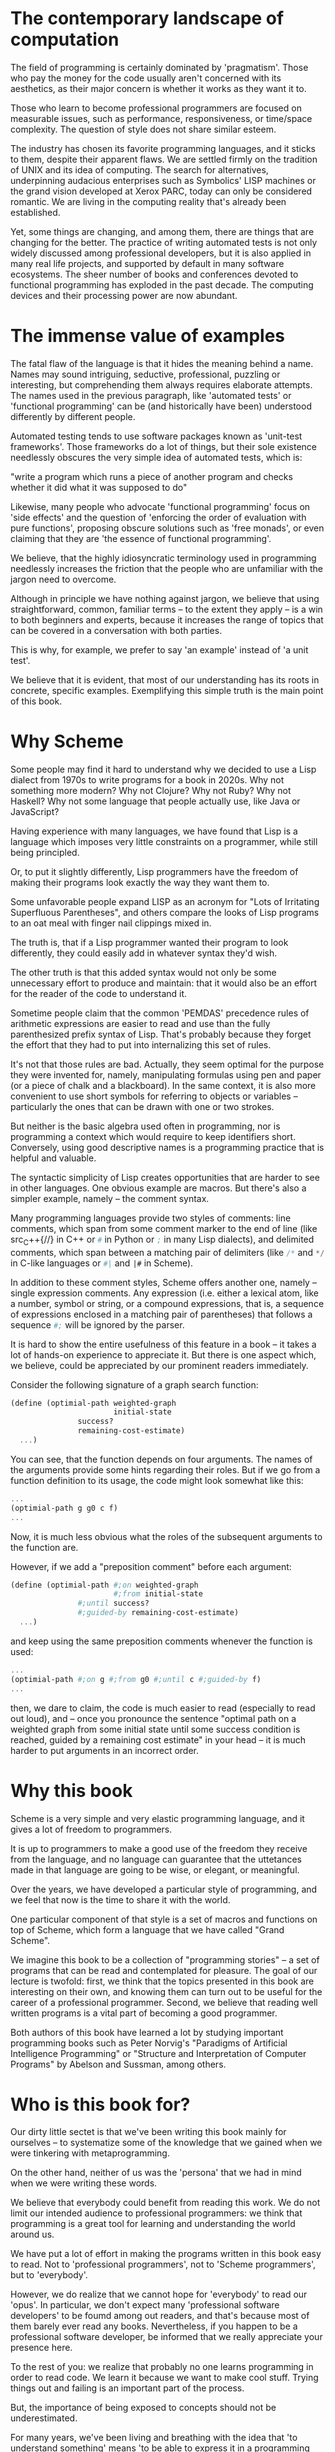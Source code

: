 * The contemporary landscape of computation

The field of programming is certainly dominated 
by 'pragmatism'. Those who pay the money for the code
usually aren't concerned with its aesthetics, as
their major concern is whether it works as they want
it to.

Those who learn to become professional programmers
are focused on measurable issues, such as performance,
responsiveness, or time/space complexity. The question
of style does not share similar esteem.

The industry has chosen its favorite programming languages,
and it sticks to them, despite their apparent flaws.
We are settled firmly on the tradition of UNIX
and its idea of computing. The search for alternatives,
underpinning audacious enterprises such as Symbolics' LISP
machines or the grand vision developed at Xerox PARC,
today can only be considered romantic. We are living
in the computing reality that's already been established.

Yet, some things are changing, and among them, there are
things that are changing for the better. The practice
of writing automated tests is not only widely discussed
among professional developers, but it is also applied
in many real life projects, and supported by default
in many software ecosystems. The sheer number of books
and conferences devoted to functional programming has 
exploded in the past decade. The computing devices
and their processing power are now abundant.

* The immense value of examples

The fatal flaw of the language is that it hides
the meaning behind a name. Names may sound
intriguing, seductive, professional, puzzling
or interesting, but comprehending them always
requires elaborate attempts. The names used in the
previous paragraph, like 'automated tests' or
'functional programming' can be (and historically
have been) understood differently by different people.

Automated testing tends to use software packages
known as 'unit-test frameworks'. Those frameworks do
a lot of things, but their sole existence needlessly
obscures the very simple idea of automated tests, which is:

"write a program which runs a piece of another program 
and checks whether it did what it was supposed to do"

Likewise, many people who advocate 'functional programming'
focus on 'side effects' and the question of 'enforcing
the order of evaluation with pure functions', proposing
obscure solutions such as 'free monads', or even claiming
that they are 'the essence of functional programming'.

We believe, that the highly idiosyncratic terminology
used in programming needlessly increases the friction
that the people who are unfamiliar with the jargon
need to overcome.

Although in principle we have nothing against
jargon, we believe that using straightforward,
common, familiar terms -- to the extent they apply
-- is a win to both beginners and experts, because
it increases the range of topics that can be covered
in a conversation with both parties.

This is why, for example, we prefer to say 'an example'
instead of 'a unit test'.

We believe that it is evident, that most of our understanding
has its roots in concrete, specific examples. Exemplifying
this simple truth is the main point of this book.

* Why Scheme

Some people may find it hard to understand why we decided
to use a Lisp dialect from 1970s to write programs for
a book in 2020s. Why not something more modern? Why not
Clojure? Why not Ruby? Why not Haskell? Why not some
language that people actually use, like Java or JavaScript?

Having experience with many languages, we have found that
Lisp is a language which imposes very little constraints
on a programmer, while still being principled.

Or, to put it slightly differently, Lisp programmers have
the freedom of making their programs look exactly the way
they want them to.

Some unfavorable people expand LISP as an acronym for
"Lots of Irritating Superfluous Parentheses", and others
compare the looks of Lisp programs to an oat meal with
finger nail clippings mixed in.

The truth is, that if a Lisp programmer wanted their
program to look differently, they could easily add in
whatever syntax they'd wish.

The other truth is that this added syntax would not only
be some unnecessary effort to produce and maintain: that
it would also be an effort for the reader of the code
to understand it.

Sometime people claim that the common 'PEMDAS' precedence
rules of arithmetic expressions are easier to read and use
than the fully parenthesized prefix syntax of Lisp. That's
probably because they forget the effort that they had to
put into internalizing this set of rules.

It's not that those rules are bad. Actually, they seem
optimal for the purpose they were invented for, namely,
manipulating formulas using pen and paper (or a piece
of chalk and a blackboard). In the same context, it is
also more convenient to use short symbols for referring
to objects or variables -- particularly the ones that
can be drawn with one or two strokes.

But neither is the basic algebra used often in
programming, nor is programming a context which would
require to keep identifiers short. Conversely, using good
descriptive names is a programming practice that is
helpful and valuable.

The syntactic simplicity of Lisp creates opportunities
that are harder to see in other languages. One obvious
example are macros. But there's also a simpler example,
namely -- the comment syntax.

Many programming languages provide two styles of comments:
line comments, which span from some comment marker to the
end of line (like src_C++{//} in C++ or src_python{#} in Python
or src_scheme{;} in many Lisp dialects), and delimited comments,
which span between a matching pair of delimiters (like 
src_C{/*} and src_C{*/} in C-like languages or src_scheme{#|}
and src_scheme{|#} in Scheme).

In addition to these comment styles, Scheme offers another
one, namely -- single expression comments. Any expression
(i.e. either a lexical atom, like a number, symbol or
string, or a compound expressions, that is, a sequence
of expressions enclosed in a matching pair of parentheses) 
that follows a sequence src_scheme{#;} will be ignored
by the parser.

It is hard to show the entire usefulness of this feature
in a book -- it takes a lot of hands-on experience to
appreciate it. But there is one aspect which, we believe,
could be appreciated by our prominent readers immediately.

Consider the following signature of a graph search function:

#+BEGIN_SRC scheme
(define (optimial-path weighted-graph
                       initial-state 
		       success?
		       remaining-cost-estimate)
  ...)
#+END_SRC

You can see, that the function depends on four arguments.
The names of the arguments provide some hints regarding
their roles. But if we go from a function definition to
its usage, the code might look somewhat like this:

#+BEGIN_SRC scheme
... 
(optimial-path g g0 c f)
...
#+END_SRC

Now, it is much less obvious what the roles of the subsequent
arguments to the function are.

However, if we add a "preposition comment" before each
argument:

#+BEGIN_SRC scheme
(define (optimial-path #;on weighted-graph
                       #;from initial-state 
		       #;until success?
		       #;guided-by remaining-cost-estimate)
  ...)
#+END_SRC

and keep using the same preposition comments whenever
the function is used:

#+BEGIN_SRC scheme
... 
(optimial-path #;on g #;from g0 #;until c #;guided-by f)
...
#+END_SRC

then, we dare to claim, the code is much easier to read
(especially to read out loud), and -- once you pronounce
the sentence "optimal path on a weighted graph from some
initial state until some success condition is reached,
guided by a remaining cost estimate" in your head 
-- it is much harder to put arguments in an incorrect
order.

* Why this book

Scheme is a very simple and very elastic programming
language, and it gives a lot of freedom to programmers.

It is up to programmers to make a good use of the freedom
they receive from the language, and no language can guarantee
that the uttetances made in that language are going to be
wise, or elegant, or meaningful.

Over the years, we have developed a particular style of
programming, and we feel that now is the time to share it
with the world.

One particular component of that style is a set of macros
and functions on top of Scheme, which form a language
that we have called "Grand Scheme".

We imagine this book to be a collection of "programming
stories" -- a set of programs that can be read and
contemplated for pleasure. The goal of our lecture is
twofold: first, we think that the topics presented in
this book are interesting on their own, and knowing them
can turn out to be useful for the career of a professional
programmer. Second, we believe that reading well written
programs is a vital part of becoming a good programmer.

Both authors of this book have learned a lot by studying
important programming books such as Peter Norvig's
"Paradigms of Artificial Intelligence Programming" or
"Structure and Interpretation of Computer Programs"
by Abelson and Sussman, among others.

* Who is this book for?

Our dirty little sectet is that we've been writing this
book mainly for ourselves -- to systematize some of the
knowledge that we gained when we were tinkering with
metaprogramming.

On the other hand, neither of us was the 'persona'
that we had in mind when we were writing these words.

We believe that everybody could benefit from reading
this work. We do not limit our intended audience to
professional programmers: we think that programming
is a great tool for learning and understanding the
world around us.

We have put a lot of effort in making the programs written
in this book easy to read. Not to 'professional programmers',
not to 'Scheme programmers', but to 'everybody'.

However, we do realize that we cannot hope for 'everybody'
to read our 'opus'. In particular, we don't expect many 
'professional software developers' to be foumd among
out readers, and that's because most of them barely ever
read any books. Nevertheless, if you happen to be
a professional software developer, be informed that
we really appreciate your presence here.

To the rest of you: we realize that probably no one
learns programming in order to read code. We learn it
because we want to make cool stuff. Trying things out
and failing is an important part of the process.

But, the importance of being exposed to concepts should
not be underestimated. 

For many years, we've been living and breathing with the idea
that 'to understand something' means 'to be able to express
it in a programming language'. It is a very radical standpoint,
but in our experience, it has been rather fruitful.

This book is not a slow-paced introductory book. It throws
you to water right away, and expects that you know how to swim.

It explains every new concept that it introduces, and as such
it is meant to be self-contained. We believe that if a computer
can 'understand' our definitions, so can you.

But there is a huge leap between 'having something explained'
and 'knowing it by heart'. No one learns to drive solely by
reading books.

If you find the material in this book hard to follow, there's
plenty of excellent introductory Scheme and Lisp texts
available, including 'Scheme and The Art of Programming' by
Springer and Friedman, 'Teach Yourself Scheme in Fixnum Days'
by Dorai Sitaram, or 'How to Design Programs' by Felleisen,
Findler, Flatt and Krishnamurthi. There's also a fun book
called 'Land of Lisp' by Conrad Barski, which introduces
readers to Common Lisp by developing games.

Lisp and Scheme may not be the most popular languages
in the computing industry, but both the amount and the
quality of writings devoted to them is exceptional.
